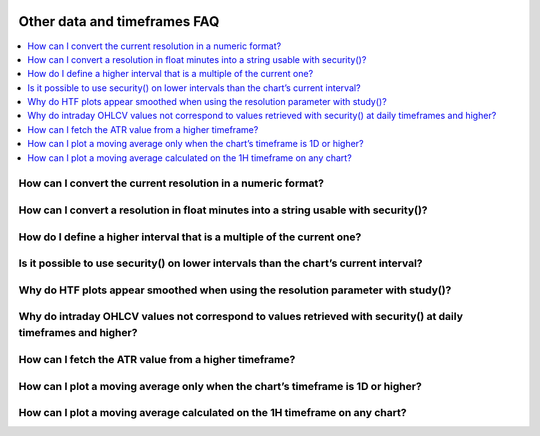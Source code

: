 .. _PageOtherDataAndTimeframesFaq:

.. image:: /images/Pine_Script_logo.svg
   :alt: Pine Script™ logo
   :target: https://www.tradingview.com/pine-script-docs/en/v5/Introduction.html
   :align: right
   :width: 100
   :height: 100


Other data and timeframes FAQ
=============================


.. contents:: :local:
    :depth: 3


How can I convert the current resolution in a numeric format?
-------------------------------------------------------------



How can I convert a resolution in float minutes into a string usable with security()?
-------------------------------------------------------------------------------------



How do I define a higher interval that is a multiple of the current one?
------------------------------------------------------------------------



Is it possible to use security() on lower intervals than the chart’s current interval?
--------------------------------------------------------------------------------------



Why do HTF plots appear smoothed when using the resolution parameter with study()?
----------------------------------------------------------------------------------



Why do intraday OHLCV values not correspond to values retrieved with security() at daily timeframes and higher?
---------------------------------------------------------------------------------------------------------------



How can I fetch the ATR value from a higher timeframe?
------------------------------------------------------



How can I plot a moving average only when the chart’s timeframe is 1D or higher?
--------------------------------------------------------------------------------



How can I plot a moving average calculated on the 1H timeframe on any chart?
----------------------------------------------------------------------------






.. image:: /images/TradingView-Logo-Block.svg
    :width: 200px
    :align: center
    :target: https://www.tradingview.com/